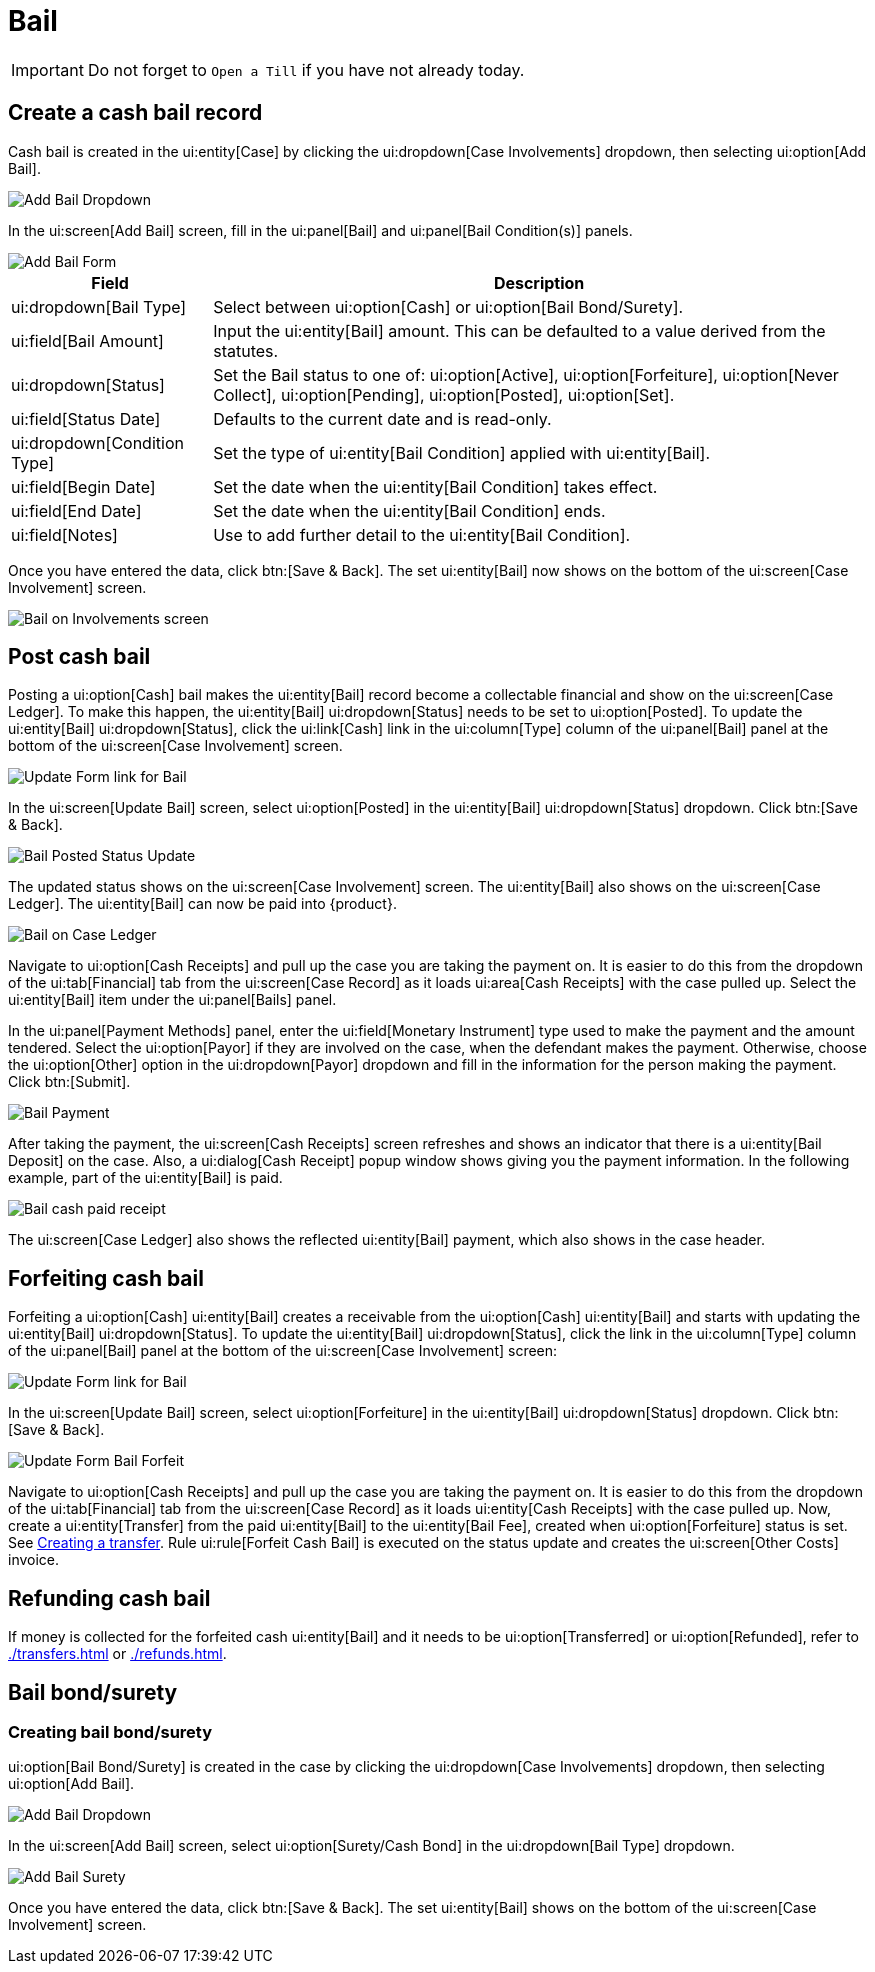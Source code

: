 // vim: tw=0 ai et ts=2 sw=2
= Bail

IMPORTANT: Do not forget to `Open a Till` if you have not already today.

// TBW: Describe bail and how {product} handles it.
// Also describe what Open a Till means.

== Create a cash bail record

Cash bail is created in the ui:entity[Case] by clicking the ui:dropdown[Case Involvements] dropdown, then selecting ui:option[Add Bail].

image::financials/bail_add.png[Add Bail Dropdown]

In the ui:screen[Add Bail] screen, fill in the ui:panel[Bail] and ui:panel[Bail Condition(s)] panels.

image::financials/bail_add_form.png[Add Bail Form]

[%autowidth, cols="a,a", options="header"]
|===
| Field
| Description

| ui:dropdown[Bail Type]
| Select between ui:option[Cash] or ui:option[Bail Bond/Surety].

| ui:field[Bail Amount]
| Input the ui:entity[Bail] amount.
This can be defaulted to a value derived from the statutes.

| ui:dropdown[Status]
| Set the Bail status to one of: ui:option[Active], ui:option[Forfeiture], ui:option[Never Collect], ui:option[Pending], ui:option[Posted], ui:option[Set].

| ui:field[Status Date]
| Defaults to the current date and is read-only.

| ui:dropdown[Condition Type]
| Set the type of ui:entity[Bail Condition] applied with ui:entity[Bail].

| ui:field[Begin Date]
| Set the date when the ui:entity[Bail Condition] takes effect.

| ui:field[End Date]
| Set the date when the ui:entity[Bail Condition] ends.

| ui:field[Notes]
| Use to add further detail to the ui:entity[Bail Condition].
|===

Once you have entered the data, click btn:[Save & Back].
The set ui:entity[Bail] now shows on the bottom of the ui:screen[Case Involvement] screen.

image::financials/bail_inv.png[Bail on Involvements screen]


== Post cash bail

Posting a ui:option[Cash] bail makes the ui:entity[Bail] record become a collectable financial and show on the ui:screen[Case Ledger].
To make this happen, the ui:entity[Bail] ui:dropdown[Status] needs to be set to ui:option[Posted].
To update the ui:entity[Bail] ui:dropdown[Status], click the ui:link[Cash] link in the ui:column[Type] column of the ui:panel[Bail] panel at the bottom of the ui:screen[Case Involvement] screen.

image::financials/bail_inv_cash.png[Update Form link for Bail]

In the ui:screen[Update Bail] screen, select ui:option[Posted] in the ui:entity[Bail] ui:dropdown[Status] dropdown.
Click btn:[Save & Back].

image::financials/bail_posted.png[Bail Posted Status Update]

The updated status shows on the ui:screen[Case Involvement] screen.
The ui:entity[Bail] also shows on the ui:screen[Case Ledger].
The ui:entity[Bail] can now be paid into {product}.

image::financials/bail_ledger.png[Bail on Case Ledger]

Navigate to ui:option[Cash Receipts] and pull up the case you are taking the payment on.
It is easier to do this from the dropdown of the ui:tab[Financial] tab from the ui:screen[Case Record] as it loads ui:area[Cash Receipts] with the case pulled up.
Select the ui:entity[Bail] item under the ui:panel[Bails] panel.

In the ui:panel[Payment Methods] panel, enter the ui:field[Monetary Instrument] type used to make the payment and the amount tendered.
Select the ui:option[Payor] if they are involved on the case, when the defendant makes the payment.
Otherwise, choose the ui:option[Other] option in the ui:dropdown[Payor] dropdown and fill in the information for the person making the payment.
Click btn:[Submit].

// TODO: Check if this is the correct screenshot, as this is a repeat.
image::financials/bail_ledger.png[Bail Payment]

After taking the payment, the ui:screen[Cash Receipts] screen refreshes and shows an indicator that there is a ui:entity[Bail Deposit] on the case.
Also, a ui:dialog[Cash Receipt] popup window shows giving you the payment information.
In the following example, part of the ui:entity[Bail] is paid.

image::financials/bail_payed.png[Bail cash paid receipt]

The ui:screen[Case Ledger] also shows the reflected ui:entity[Bail] payment, which also shows in the case header.


== Forfeiting cash bail

Forfeiting a ui:option[Cash] ui:entity[Bail] creates a receivable from the ui:option[Cash] ui:entity[Bail] and starts with updating the ui:entity[Bail] ui:dropdown[Status].
To update the ui:entity[Bail] ui:dropdown[Status], click the link in the ui:column[Type] column of the ui:panel[Bail] panel at the bottom of the ui:screen[Case Involvement] screen:

image::financials/bail_inv_cash.png[Update Form link for Bail]

In the ui:screen[Update Bail] screen, select ui:option[Forfeiture] in the ui:entity[Bail] ui:dropdown[Status] dropdown.
Click btn:[Save & Back].

image::financials/bail_forfeiture.png[Update Form Bail Forfeit]

Navigate to ui:option[Cash Receipts] and pull up the case you are taking the payment on.
It is easier to do this from the dropdown of the ui:tab[Financial] tab from the ui:screen[Case Record] as it loads ui:entity[Cash Receipts] with the case pulled up.
Now, create a ui:entity[Transfer] from the paid ui:entity[Bail] to the ui:entity[Bail Fee], created when ui:option[Forfeiture] status is set.
See xref:./transfers.adoc#create[Creating a transfer].
Rule ui:rule[Forfeit Cash Bail] is executed on the status update and creates the ui:screen[Other Costs] invoice.


== Refunding cash bail

If money is collected for the forfeited cash ui:entity[Bail] and it needs to be ui:option[Transferred] or ui:option[Refunded], refer to xref:./transfers.adoc[] or xref:./refunds.adoc[].


== Bail bond/surety

=== Creating bail bond/surety

ui:option[Bail Bond/Surety] is created in the case by clicking the ui:dropdown[Case Involvements] dropdown, then selecting ui:option[Add Bail].

image::financials/bail_add.png[Add Bail Dropdown]

In the ui:screen[Add Bail] screen, select ui:option[Surety/Cash Bond] in the ui:dropdown[Bail Type] dropdown.

image::financials/bail_surety.png[Add Bail Surety]

Once you have entered the data, click btn:[Save & Back].
The set ui:entity[Bail] shows on the bottom of the ui:screen[Case Involvement] screen.
